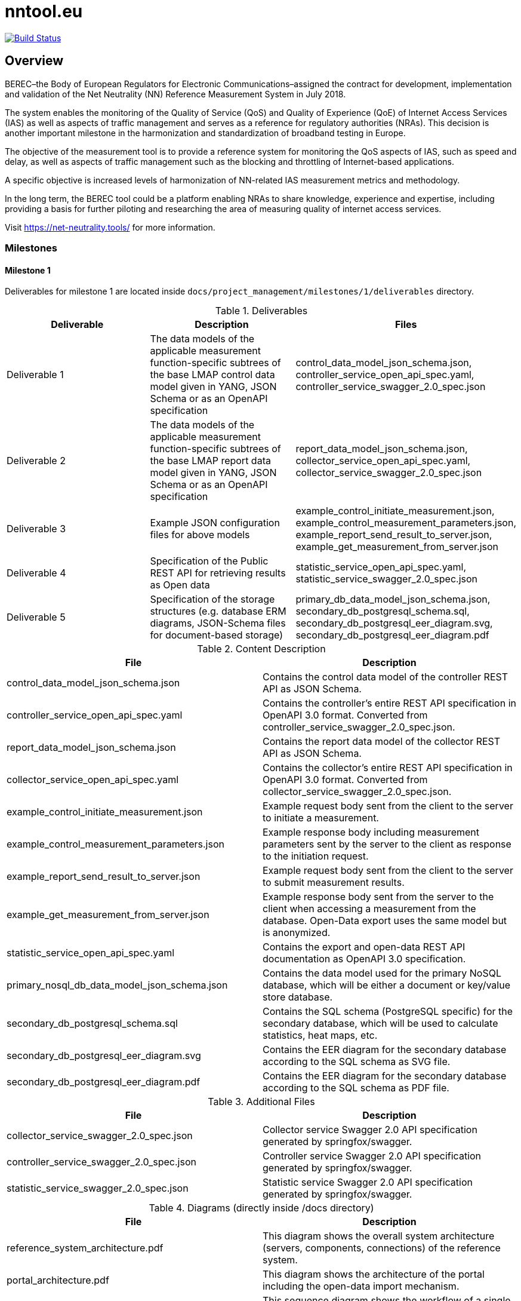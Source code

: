 = nntool.eu

image:https://travis-ci.org/tuw-sqm-ss2020-02/nntool.svg?branch=master["Build Status", link="https://travis-ci.org/tuw-sqm-ss2020-02/nntool"]

== Overview

BEREC–the Body of European Regulators for Electronic Communications–assigned the contract for development, implementation and validation of the Net Neutrality (NN) Reference Measurement System in July 2018.

The system enables the monitoring of the Quality of Service (QoS) and Quality of Experience (QoE) of Internet Access Services (IAS) as well as aspects of traffic management and serves as a reference for regulatory authorities (NRAs). This decision is another important milestone in the harmonization and standardization of broadband testing in Europe.

The objective of the measurement tool is to provide a reference system for monitoring the QoS aspects of IAS, such as speed and delay, as well as aspects of traffic management such as the blocking and throttling of Internet-based applications.

A specific objective is increased levels of harmonization of NN-related IAS measurement metrics and methodology.

In the long term, the BEREC tool could be a platform enabling NRAs to share knowledge, experience and expertise, including providing a basis for further piloting and researching the area of measuring quality of internet access services.

Visit https://net-neutrality.tools/ for more information.

=== Milestones

==== Milestone 1

Deliverables for milestone 1 are located inside `docs/project_management/milestones/1/deliverables` directory.

.Deliverables
|===
|Deliverable |Description |Files

|Deliverable 1
|The data models of the applicable measurement function-specific subtrees of the base LMAP control data model given in YANG, JSON Schema or as an OpenAPI specification
|control_data_model_json_schema.json,
controller_service_open_api_spec.yaml,
controller_service_swagger_2.0_spec.json

|Deliverable 2
|The data models of the applicable measurement function-specific subtrees of the base LMAP report data model given in YANG, JSON Schema or as an OpenAPI specification 
|report_data_model_json_schema.json,
collector_service_open_api_spec.yaml,
collector_service_swagger_2.0_spec.json

|Deliverable 3
|Example JSON configuration files for above models 
|example_control_initiate_measurement.json,
example_control_measurement_parameters.json,
example_report_send_result_to_server.json,
example_get_measurement_from_server.json

|Deliverable 4
|Specification of the Public REST API for retrieving results as Open data 
|statistic_service_open_api_spec.yaml,
statistic_service_swagger_2.0_spec.json

|Deliverable 5
|Specification of the storage structures (e.g. database ERM diagrams, JSON-Schema files for document-based storage) 
|primary_db_data_model_json_schema.json,
secondary_db_postgresql_schema.sql,
secondary_db_postgresql_eer_diagram.svg,
secondary_db_postgresql_eer_diagram.pdf

|===

.Content Description
|===
|File |Description

|control_data_model_json_schema.json
|Contains the control data model of the controller REST API as JSON Schema.

|controller_service_open_api_spec.yaml
|Contains the controller's entire REST API specification in OpenAPI 3.0 format. Converted from controller_service_swagger_2.0_spec.json.

|report_data_model_json_schema.json
|Contains the report data model of the collector REST API as JSON Schema.

|collector_service_open_api_spec.yaml
|Contains the collector's entire REST API specification in OpenAPI 3.0 format. Converted from collector_service_swagger_2.0_spec.json.

|example_control_initiate_measurement.json
|Example request body sent from the client to the server to initiate a measurement.

|example_control_measurement_parameters.json
|Example response body including measurement parameters sent by the server to the client as response to the initiation request.

|example_report_send_result_to_server.json
|Example request body sent from the client to the server to submit measurement results.

|example_get_measurement_from_server.json
|Example response body sent from the server to the client when accessing a measurement from the database. Open-Data export uses the same model but is anonymized.

|statistic_service_open_api_spec.yaml
|Contains the export and open-data REST API documentation as OpenAPI 3.0 specification.

|primary_nosql_db_data_model_json_schema.json
|Contains the data model used for the primary NoSQL database, which will be either a document or key/value store database.

|secondary_db_postgresql_schema.sql
|Contains the SQL schema (PostgreSQL specific) for the secondary database, which will be used to calculate statistics, heat maps, etc.

|secondary_db_postgresql_eer_diagram.svg
|Contains the EER diagram for the secondary database according to the SQL schema as SVG file.

|secondary_db_postgresql_eer_diagram.pdf
|Contains the EER diagram for the secondary database according to the SQL schema as PDF file.

|===

.Additional Files
|===
|File |Description

|collector_service_swagger_2.0_spec.json
|Collector service Swagger 2.0 API specification generated by springfox/swagger.

|controller_service_swagger_2.0_spec.json
|Controller service Swagger 2.0 API specification generated by springfox/swagger.

|statistic_service_swagger_2.0_spec.json
|Statistic service Swagger 2.0 API specification generated by springfox/swagger.

|===

.Diagrams (directly inside /docs directory)
|===
|File |Description

|reference_system_architecture.pdf
|This diagram shows the overall system architecture (servers, components, connections) of the reference system.

|portal_architecture.pdf
|This diagram shows the architecture of the portal including the open-data import mechanism.

|measurement_sequence_diagram.pdf
|This sequence diagram shows the workflow of a single IAS and QoS measurement from the initation to the result submission.

|registration_sequence_diagram.pdf
|This sequence diagram shows how clients are registered on the controller.

|history_sequence_diagram.pdf
|This sequence diagram shows the workflow when the client requests its own measurement history and a single result.

|===

== Structure

=== Libraries

- *nettest-shared*: Contains resources shared with servers, apps, etc.
- *nettest-shared-server*: Contains shared resources for the backend.

=== Server Components

- *controller-service*: Server component that registers measurement agents and gives measurement parameters.
- *collector-service*: Server component that receives and stores measurements.
- *statistic-service*: Server component that is responsible for open-data export, generation of statistics and search.

== Usage Guide

=== controller-service

The controller-service can be started as standalone Java application as well as deployed to a servlet container (e.g. Tomcat).

- To start the controller on the command line run `./gradlew bootRun -p controller-service` inside the Git repository root directory (Starts the embedded server on port 8080).
- To start the controller in an IDE run the main method of the class `at.alladin.nettest.service.controller.ControllerServiceApplication`

Swagger-UI will then be available via `http://localhost:<port>/swagger-ui.html`.

=== collector-service

The collector-service can be started as standalone Java application as well as deployed to a servlet container (e.g. Tomcat).

- To start the collector on the command line run `./gradlew bootRun -p collector-service` inside the Git repository root directory (Starts the embedded server on port 8081).
- To start the collector in an IDE run the main method of the class `at.alladin.nettest.service.collector.CollectorServiceApplication`

Swagger-UI will then be available via `http://localhost:<port>/swagger-ui.html`.

=== statistic-service

The statistic-service can be started as standalone Java application as well as deployed to a servlet container (e.g. Tomcat).

- To start the collector on the command line run `./gradlew bootRun -p statistic-service` inside the Git repository root directory (Starts the embedded server on port 8083).
- To start the collector in an IDE run the main method of the class `at.alladin.nettest.service.statistic.StatisticServiceApplication`

Swagger-UI will then be available via `http://localhost:<port>/swagger-ui.html`.

== Development

For development with Eclipse make sure to run `./gradlew eclipse` task to generate eclipse project files to make annotation processing work.


